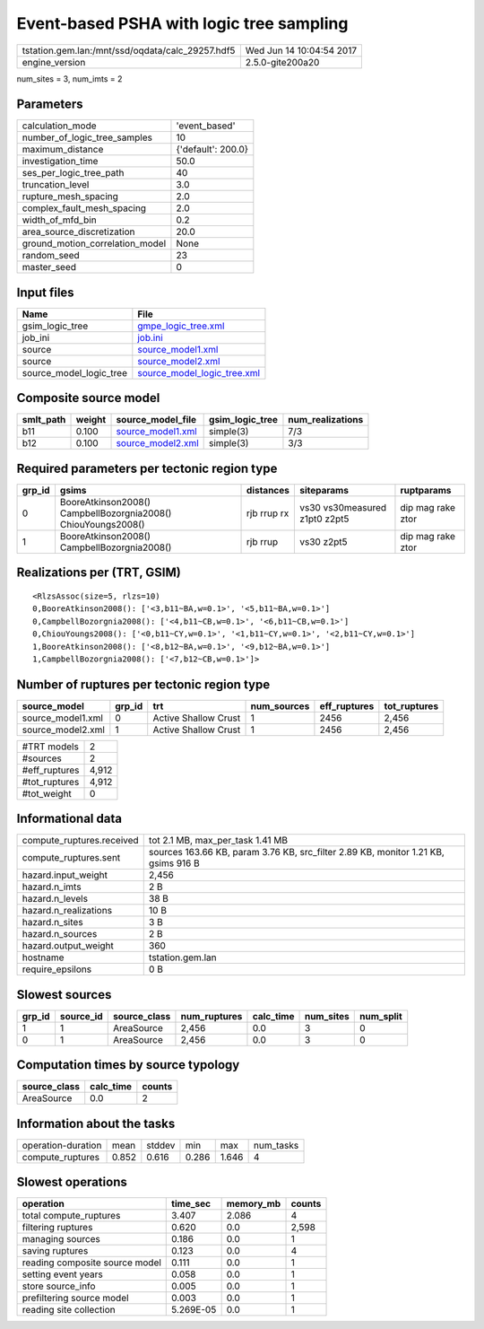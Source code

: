 Event-based PSHA with logic tree sampling
=========================================

================================================ ========================
tstation.gem.lan:/mnt/ssd/oqdata/calc_29257.hdf5 Wed Jun 14 10:04:54 2017
engine_version                                   2.5.0-gite200a20        
================================================ ========================

num_sites = 3, num_imts = 2

Parameters
----------
=============================== ==================
calculation_mode                'event_based'     
number_of_logic_tree_samples    10                
maximum_distance                {'default': 200.0}
investigation_time              50.0              
ses_per_logic_tree_path         40                
truncation_level                3.0               
rupture_mesh_spacing            2.0               
complex_fault_mesh_spacing      2.0               
width_of_mfd_bin                0.2               
area_source_discretization      20.0              
ground_motion_correlation_model None              
random_seed                     23                
master_seed                     0                 
=============================== ==================

Input files
-----------
======================= ============================================================
Name                    File                                                        
======================= ============================================================
gsim_logic_tree         `gmpe_logic_tree.xml <gmpe_logic_tree.xml>`_                
job_ini                 `job.ini <job.ini>`_                                        
source                  `source_model1.xml <source_model1.xml>`_                    
source                  `source_model2.xml <source_model2.xml>`_                    
source_model_logic_tree `source_model_logic_tree.xml <source_model_logic_tree.xml>`_
======================= ============================================================

Composite source model
----------------------
========= ====== ======================================== =============== ================
smlt_path weight source_model_file                        gsim_logic_tree num_realizations
========= ====== ======================================== =============== ================
b11       0.100  `source_model1.xml <source_model1.xml>`_ simple(3)       7/3             
b12       0.100  `source_model2.xml <source_model2.xml>`_ simple(3)       3/3             
========= ====== ======================================== =============== ================

Required parameters per tectonic region type
--------------------------------------------
====== ============================================================= =========== ============================= =================
grp_id gsims                                                         distances   siteparams                    ruptparams       
====== ============================================================= =========== ============================= =================
0      BooreAtkinson2008() CampbellBozorgnia2008() ChiouYoungs2008() rjb rrup rx vs30 vs30measured z1pt0 z2pt5 dip mag rake ztor
1      BooreAtkinson2008() CampbellBozorgnia2008()                   rjb rrup    vs30 z2pt5                    dip mag rake ztor
====== ============================================================= =========== ============================= =================

Realizations per (TRT, GSIM)
----------------------------

::

  <RlzsAssoc(size=5, rlzs=10)
  0,BooreAtkinson2008(): ['<3,b11~BA,w=0.1>', '<5,b11~BA,w=0.1>']
  0,CampbellBozorgnia2008(): ['<4,b11~CB,w=0.1>', '<6,b11~CB,w=0.1>']
  0,ChiouYoungs2008(): ['<0,b11~CY,w=0.1>', '<1,b11~CY,w=0.1>', '<2,b11~CY,w=0.1>']
  1,BooreAtkinson2008(): ['<8,b12~BA,w=0.1>', '<9,b12~BA,w=0.1>']
  1,CampbellBozorgnia2008(): ['<7,b12~CB,w=0.1>']>

Number of ruptures per tectonic region type
-------------------------------------------
================= ====== ==================== =========== ============ ============
source_model      grp_id trt                  num_sources eff_ruptures tot_ruptures
================= ====== ==================== =========== ============ ============
source_model1.xml 0      Active Shallow Crust 1           2456         2,456       
source_model2.xml 1      Active Shallow Crust 1           2456         2,456       
================= ====== ==================== =========== ============ ============

============= =====
#TRT models   2    
#sources      2    
#eff_ruptures 4,912
#tot_ruptures 4,912
#tot_weight   0    
============= =====

Informational data
------------------
============================ ==================================================================================
compute_ruptures.received    tot 2.1 MB, max_per_task 1.41 MB                                                  
compute_ruptures.sent        sources 163.66 KB, param 3.76 KB, src_filter 2.89 KB, monitor 1.21 KB, gsims 916 B
hazard.input_weight          2,456                                                                             
hazard.n_imts                2 B                                                                               
hazard.n_levels              38 B                                                                              
hazard.n_realizations        10 B                                                                              
hazard.n_sites               3 B                                                                               
hazard.n_sources             2 B                                                                               
hazard.output_weight         360                                                                               
hostname                     tstation.gem.lan                                                                  
require_epsilons             0 B                                                                               
============================ ==================================================================================

Slowest sources
---------------
====== ========= ============ ============ ========= ========= =========
grp_id source_id source_class num_ruptures calc_time num_sites num_split
====== ========= ============ ============ ========= ========= =========
1      1         AreaSource   2,456        0.0       3         0        
0      1         AreaSource   2,456        0.0       3         0        
====== ========= ============ ============ ========= ========= =========

Computation times by source typology
------------------------------------
============ ========= ======
source_class calc_time counts
============ ========= ======
AreaSource   0.0       2     
============ ========= ======

Information about the tasks
---------------------------
================== ===== ====== ===== ===== =========
operation-duration mean  stddev min   max   num_tasks
compute_ruptures   0.852 0.616  0.286 1.646 4        
================== ===== ====== ===== ===== =========

Slowest operations
------------------
============================== ========= ========= ======
operation                      time_sec  memory_mb counts
============================== ========= ========= ======
total compute_ruptures         3.407     2.086     4     
filtering ruptures             0.620     0.0       2,598 
managing sources               0.186     0.0       1     
saving ruptures                0.123     0.0       4     
reading composite source model 0.111     0.0       1     
setting event years            0.058     0.0       1     
store source_info              0.005     0.0       1     
prefiltering source model      0.003     0.0       1     
reading site collection        5.269E-05 0.0       1     
============================== ========= ========= ======